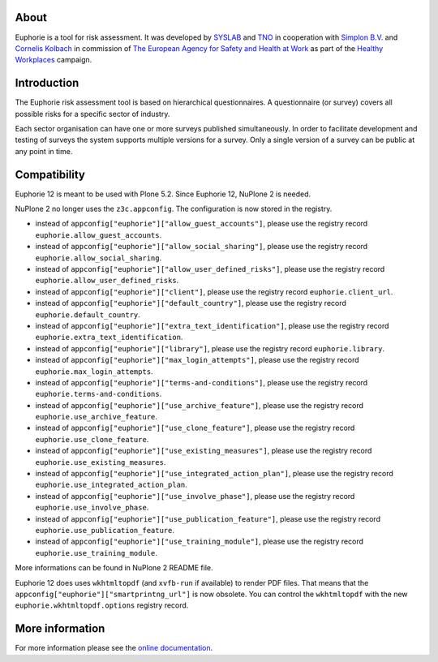 About
=====

.. image:: https://github.com/euphorie/Euphorie/workflows/tests/badge.svg
    :target: https://github.com/euphorie/Euphorie/actions?query=workflow%3Atests

Euphorie is a tool for risk assessment.  It was developed by `SYSLAB`_ and `TNO`_
in cooperation with `Simplon B.V.`_ and `Cornelis Kolbach`_ in commission of
`The European Agency for Safety and Health at Work`_ as part of the
`Healthy Workplaces`_ campaign.

.. _syslab: http://syslab.com/
.. _TNO: http://www.tno.nl/index.cfm?Taal=2
.. _Simplon B.V.: http://www.simplon.biz/
.. _Cornelis Kolbach: http://cornae.org/
.. _The European Agency for Safety and Health at Work: http://osha.europa.eu/en/
.. _Healthy Workplaces: http://osha.europa.eu/en/campaigns/hw2008


Introduction
============

The Euphorie risk assessment tool is based on hierarchical questionnaires. A
questionnaire (or survey) covers all possible risks for a specific sector of
industry.

Each sector organisation can have one or more surveys published simultaneously.
In order to facilitate development and testing of surveys the system supports
multiple versions for a survey. Only a single version of a survey can be public
at any point in time.


Compatibility
=============

Euphorie 12 is meant to be used with Plone 5.2.
Since Euphorie 12, NuPlone 2 is needed.

NuPlone 2 no longer uses the ``z3c.appconfig``.
The configuration is now stored in the registry.

- instead of ``appconfig["euphorie"]["allow_guest_accounts"]``, please use the registry record ``euphorie.allow_guest_accounts``.
- instead of ``appconfig["euphorie"]["allow_social_sharing"]``, please use the registry record ``euphorie.allow_social_sharing``.
- instead of ``appconfig["euphorie"]["allow_user_defined_risks"]``, please use the registry record ``euphorie.allow_user_defined_risks``.
- instead of ``appconfig["euphorie"]["client"]``, please use the registry record ``euphorie.client_url``.
- instead of ``appconfig["euphorie"]["default_country"]``, please use the registry record ``euphorie.default_country``.
- instead of ``appconfig["euphorie"]["extra_text_identification"]``, please use the registry record ``euphorie.extra_text_identification``.
- instead of ``appconfig["euphorie"]["library"]``, please use the registry record ``euphorie.library``.
- instead of ``appconfig["euphorie"]["max_login_attempts"]``, please use the registry record ``euphorie.max_login_attempts``.
- instead of ``appconfig["euphorie"]["terms-and-conditions"]``, please use the registry record ``euphorie.terms-and-conditions``.
- instead of ``appconfig["euphorie"]["use_archive_feature"]``, please use the registry record ``euphorie.use_archive_feature``.
- instead of ``appconfig["euphorie"]["use_clone_feature"]``, please use the registry record ``euphorie.use_clone_feature``.
- instead of ``appconfig["euphorie"]["use_existing_measures"]``, please use the registry record ``euphorie.use_existing_measures``.
- instead of ``appconfig["euphorie"]["use_integrated_action_plan"]``, please use the registry record ``euphorie.use_integrated_action_plan``.
- instead of ``appconfig["euphorie"]["use_involve_phase"]``, please use the registry record ``euphorie.use_involve_phase``.
- instead of ``appconfig["euphorie"]["use_publication_feature"]``, please use the registry record ``euphorie.use_publication_feature``.
- instead of ``appconfig["euphorie"]["use_training_module"]``, please use the registry record ``euphorie.use_training_module``.

More informations can be found in NuPlone 2 README file.

Euphorie 12 does uses ``wkhtmltopdf`` (and ``xvfb-run`` if available) to render PDF files.
That means that the ``appconfig["euphorie"]["smartprintng_url"]`` is now obsolete.
You can control the ``wkhtmltopdf`` with the new ``euphorie.wkhtmltopdf.options`` registry record.


More information
================

For more information please see the `online documentation
<http://euphorie.readthedocs.org>`_.
